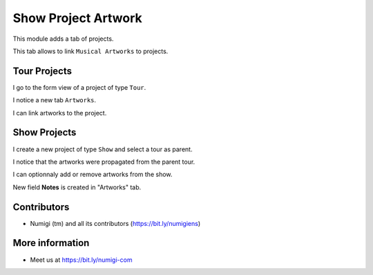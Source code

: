 Show Project Artwork
====================

This module adds a tab of projects.

This tab allows to link ``Musical Artworks`` to projects.

Tour Projects
-------------
I go to the form view of a project of type ``Tour``.

I notice a new tab ``Artworks``.

.. image:: static/description/tour_form.png

I can link artworks to the project.

.. image:: static/description/tour_form_with_artworks.png

Show Projects
-------------
I create a new project of type ``Show`` and select a tour as parent.

.. image:: static/description/show_form.png

I notice that the artworks were propagated from the parent tour.

.. image:: static/description/show_form_artworks_propagated.png

I can optionnaly add or remove artworks from the show.

New field **Notes** is created in "Artworks" tab.

.. image:: static/description/notes_artwork_page.png

Contributors
------------
* Numigi (tm) and all its contributors (https://bit.ly/numigiens)

More information
----------------
* Meet us at https://bit.ly/numigi-com
